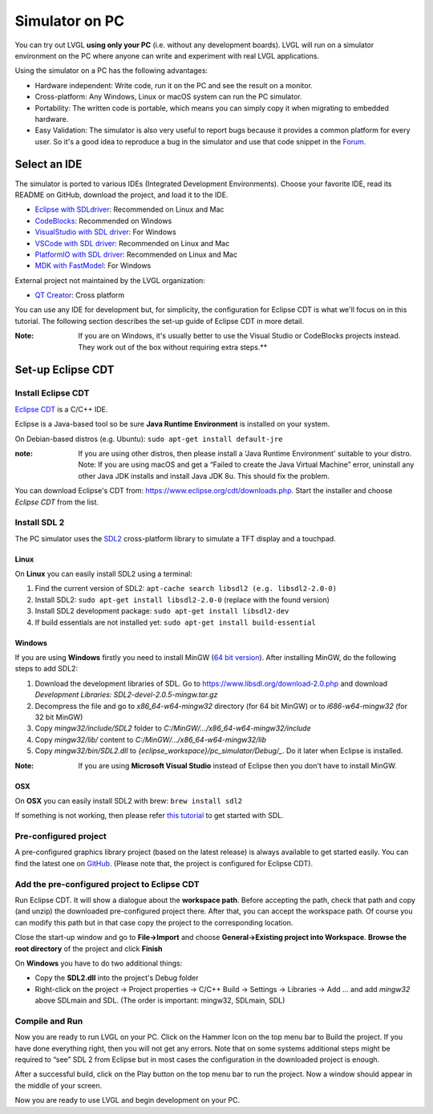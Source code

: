 .. _simulator:

===============
Simulator on PC
===============

You can try out LVGL **using only your PC** (i.e. without any
development boards). LVGL will run on a simulator environment on the PC
where anyone can write and experiment with real LVGL applications.

Using the simulator on a PC has the following advantages:

- Hardware independent: Write code, run it on the PC and see the result on a monitor.
- Cross-platform: Any Windows, Linux or macOS system can run the PC simulator.
- Portability: The written code is portable, which means you can simply copy it when migrating to embedded hardware.
- Easy Validation: The simulator is also very useful to report bugs because it
  provides a common platform for every user. So it's a good idea to
  reproduce a bug in the simulator and use that code snippet in the
  `Forum <https://forum.lvgl.io>`__.


Select an IDE
-------------

The simulator is ported to various IDEs (Integrated Development Environments).
Choose your favorite IDE, read its README on GitHub, download the project, and load it to the IDE.

- `Eclipse with SDLdriver <https://github.com/lvgl/lv_sim_eclipse_sdl>`__: Recommended on Linux and Mac
- `CodeBlocks <https://github.com/lvgl/lv_sim_codeblocks_win>`__: Recommended on Windows
- `VisualStudio with SDL driver <https://github.com/lvgl/lv_sim_visual_studio_sdl>`__: For Windows
- `VSCode with SDL driver <https://github.com/lvgl/lv_sim_vscode_sdl>`__: Recommended on Linux and Mac
- `PlatformIO with SDL driver <https://github.com/lvgl/lv_platformio>`__: Recommended on Linux and Mac
- `MDK with FastModel <https://github.com/lvgl/lv_port_an547_cm55_sim>`__: For Windows

External project not maintained by the LVGL organization:

- `QT Creator <https://github.com/Varanda-Labs/lvgl-qt-sim>`__: Cross platform

You can use any IDE for development but, for simplicity, the
configuration for Eclipse CDT is what we'll focus on in this tutorial.
The following section describes the set-up guide of Eclipse CDT in more
detail.

:Note: If you are on Windows, it's usually better to use the Visual
       Studio or CodeBlocks projects instead. They work out of the box without
       requiring extra steps.**

Set-up Eclipse CDT
------------------

Install Eclipse CDT
~~~~~~~~~~~~~~~~~~~

`Eclipse CDT <https://eclipse.org/cdt/>`__ is a C/C++ IDE.

Eclipse is a Java-based tool so be sure **Java Runtime Environment** is installed on your system.

On Debian-based distros (e.g. Ubuntu): ``sudo apt-get install default-jre``

:note: If you are using other distros, then please install a ‘Java
       Runtime Environment' suitable to your distro. Note: If you are using
       macOS and get a “Failed to create the Java Virtual Machine” error,
       uninstall any other Java JDK installs and install Java JDK 8u. This
       should fix the problem.

You can download Eclipse's CDT from:
https://www.eclipse.org/cdt/downloads.php. Start the installer and
choose *Eclipse CDT* from the list.

Install SDL 2
~~~~~~~~~~~~~

The PC simulator uses the `SDL2 <https://www.libsdl.org/download-2.0.php>`__ cross-platform library to
simulate a TFT display and a touchpad.

Linux
^^^^^

On **Linux** you can easily install SDL2 using a terminal:

1. Find the current version of SDL2: ``apt-cache search libsdl2 (e.g. libsdl2-2.0-0)``
2. Install SDL2: ``sudo apt-get install libsdl2-2.0-0`` (replace with the found version)
3. Install SDL2 development package: ``sudo apt-get install libsdl2-dev``
4. If build essentials are not installed yet: ``sudo apt-get install build-essential``

Windows
^^^^^^^

If you are using **Windows** firstly you need to install
MinGW (`64 bit version <https://www.mingw-w64.org/downloads/#msys2>`__). After
installing MinGW, do the following steps to add SDL2:

1. Download the development libraries of SDL. Go to
   https://www.libsdl.org/download-2.0.php and download *Development Libraries: SDL2-devel-2.0.5-mingw.tar.gz*
2. Decompress the file and go to *x86_64-w64-mingw32* directory (for 64 bit MinGW) or to *i686-w64-mingw32* (for 32 bit MinGW)
3. Copy *mingw32/include/SDL2* folder to *C:/MinGW/…/x86_64-w64-mingw32/include*
4. Copy *mingw32/lib/* content to *C:/MinGW/…/x86_64-w64-mingw32/lib*
5. Copy *mingw32/bin/SDL2.dll* to *{eclipse_workspace}/pc_simulator/Debug/\_*. Do it later when Eclipse is installed.

:Note: If you are using **Microsoft Visual Studio** instead of Eclipse
       then you don't have to install MinGW.

OSX
^^^

On **OSX** you can easily install SDL2 with brew: ``brew install sdl2``

If something is not working, then please refer `this tutorial <http://lazyfoo.net/tutorials/SDL/01_hello_SDL/index.php>`__ to
get started with SDL.

Pre-configured project
~~~~~~~~~~~~~~~~~~~~~~

A pre-configured graphics library project (based on the latest release)
is always available to get started easily. You can find the latest one
on `GitHub <https://github.com/lvgl/lv_sim_eclipse_sdl>`__.
(Please note that, the project is configured for Eclipse CDT).

Add the pre-configured project to Eclipse CDT
~~~~~~~~~~~~~~~~~~~~~~~~~~~~~~~~~~~~~~~~~~~~~

Run Eclipse CDT. It will show a dialogue about the **workspace path**.
Before accepting the path, check that path and copy (and unzip) the
downloaded pre-configured project there. After that, you can accept the
workspace path. Of course you can modify this path but in that case copy
the project to the corresponding location.

Close the start-up window and go to **File->Import** and choose
**General->Existing project into Workspace**. **Browse the root
directory** of the project and click **Finish**

On **Windows** you have to do two additional things:

-  Copy the **SDL2.dll** into the project's Debug folder
-  Right-click on the project -> Project properties -> C/C++ Build ->
   Settings -> Libraries -> Add … and add *mingw32* above SDLmain and
   SDL. (The order is important: mingw32, SDLmain, SDL)

Compile and Run
~~~~~~~~~~~~~~~

Now you are ready to run LVGL on your PC. Click on the Hammer Icon on
the top menu bar to Build the project. If you have done everything
right, then you will not get any errors. Note that on some systems
additional steps might be required to “see” SDL 2 from Eclipse but in
most cases the configuration in the downloaded project is enough.

After a successful build, click on the Play button on the top menu bar
to run the project. Now a window should appear in the middle of your
screen.

Now you are ready to use LVGL and begin development on your PC.
